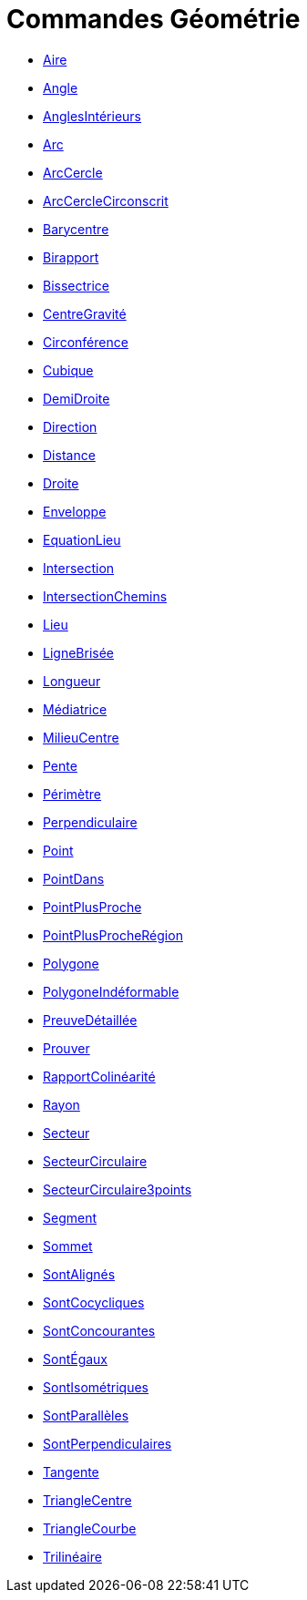 = Commandes Géométrie
:page-en: commands/Geometry_Commands
ifdef::env-github[:imagesdir: /fr/modules/ROOT/assets/images]

* xref:/commands/Aire.adoc[Aire]
* xref:/commands/Angle.adoc[Angle]
* xref:/commands/AnglesIntérieurs.adoc[AnglesIntérieurs]
* xref:/commands/Arc.adoc[Arc]
* xref:/commands/ArcCercle.adoc[ArcCercle]
* xref:/commands/ArcCercleCirconscrit.adoc[ArcCercleCirconscrit]
* xref:/commands/Barycentre.adoc[Barycentre]
* xref:/commands/Birapport.adoc[Birapport]
* xref:/commands/Bissectrice.adoc[Bissectrice]
* xref:/commands/CentreGravité.adoc[CentreGravité]
* xref:/commands/Circonférence.adoc[Circonférence]
* xref:/commands/Cubique.adoc[Cubique]
* xref:/commands/DemiDroite.adoc[DemiDroite]
* xref:/commands/Direction.adoc[Direction]
* xref:/commands/Distance.adoc[Distance]
* xref:/commands/Droite.adoc[Droite]
* xref:/commands/Enveloppe.adoc[Enveloppe]
* xref:/commands/EquationLieu.adoc[EquationLieu]
* xref:/commands/Intersection.adoc[Intersection]
* xref:/commands/IntersectionChemins.adoc[IntersectionChemins]
* xref:/commands/Lieu.adoc[Lieu]
* xref:/commands/LigneBrisée.adoc[LigneBrisée]
* xref:/commands/Longueur.adoc[Longueur]
* xref:/commands/Médiatrice.adoc[Médiatrice]
* xref:/commands/MilieuCentre.adoc[MilieuCentre]
* xref:/commands/Pente.adoc[Pente]
* xref:/commands/Périmètre.adoc[Périmètre]
* xref:/commands/Perpendiculaire.adoc[Perpendiculaire]
* xref:/commands/Point.adoc[Point]
* xref:/commands/PointDans.adoc[PointDans]
* xref:/commands/PointPlusProche.adoc[PointPlusProche]
* xref:/commands/PointPlusProcheRégion.adoc[PointPlusProcheRégion]
* xref:/commands/Polygone.adoc[Polygone]
* xref:/commands/PolygoneIndéformable.adoc[PolygoneIndéformable]
* xref:/commands/PreuveDétaillée.adoc[PreuveDétaillée]
* xref:/commands/Prouver.adoc[Prouver]
* xref:/commands/RapportColinéarité.adoc[RapportColinéarité]
* xref:/commands/Rayon.adoc[Rayon]
* xref:/commands/Secteur.adoc[Secteur]
* xref:/commands/SecteurCirculaire.adoc[SecteurCirculaire]
* xref:/commands/SecteurCirculaire3points.adoc[SecteurCirculaire3points]
* xref:/commands/Segment.adoc[Segment]
* xref:/commands/Sommet.adoc[Sommet]
* xref:/commands/SontAlignés.adoc[SontAlignés]
* xref:/commands/SontCocycliques.adoc[SontCocycliques]
* xref:/commands/SontConcourantes.adoc[SontConcourantes]
* xref:/commands/SontÉgaux.adoc[SontÉgaux]
* xref:/commands/SontIsométriques.adoc[SontIsométriques]
* xref:/commands/SontParallèles.adoc[SontParallèles]
* xref:/commands/SontPerpendiculaires.adoc[SontPerpendiculaires]
* xref:/commands/Tangente.adoc[Tangente]
* xref:/commands/TriangleCentre.adoc[TriangleCentre]
* xref:/commands/TriangleCourbe.adoc[TriangleCourbe]
* xref:/commands/Trilinéaire.adoc[Trilinéaire]
